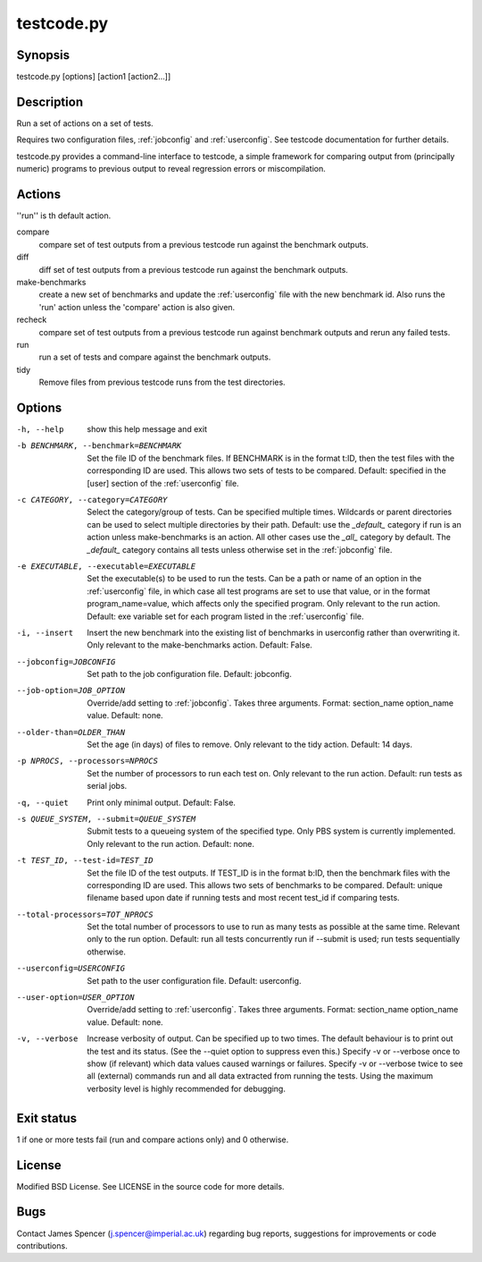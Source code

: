 .. _testcode.py:

testcode.py
===========

.. only:: html

    testcode.py - a command-line interface to testcode.

Synopsis
--------

testcode.py [options] [action1 [action2...]]

Description
-----------

Run a set of actions on a set of tests.

Requires two configuration files, :ref:`jobconfig` and :ref:`userconfig`.  See
testcode documentation for further details.

testcode.py provides a command-line interface to testcode, a simple framework
for comparing output from (principally numeric) programs to previous output to
reveal regression errors or miscompilation.

Actions
-------

''run'' is th default action.

compare
    compare set of test outputs from a previous testcode run against the
    benchmark outputs.
diff
    diff set of test outputs from a previous testcode run against the benchmark
    outputs.
make-benchmarks
    create a new set of benchmarks and update the :ref:`userconfig` file with
    the new benchmark id.  Also runs the 'run' action unless the 'compare'
    action is also given.
recheck
    compare set of test outputs from a previous testcode run against
    benchmark outputs and rerun any failed tests.
run
    run a set of tests and compare against the benchmark outputs.
tidy
    Remove files from previous testcode runs from the test directories.

Options
-------

-h, --help
    show this help message and exit
-b BENCHMARK, --benchmark=BENCHMARK
    Set the file ID of the benchmark files.  If BENCHMARK is in the format
    t:ID, then the test files with the corresponding ID are used.  This
    allows two sets of tests to be compared.  Default: specified in the [user]
    section of the :ref:`userconfig` file.
-c CATEGORY, --category=CATEGORY
    Select the category/group of tests.  Can be specified multiple times.
    Wildcards or parent directories can be used to select multiple directories
    by their path.  Default: use the `_default_` category if run is an action
    unless make-benchmarks is an action.  All other cases use the `_all_`
    category by default.  The `_default_` category contains all  tests unless
    otherwise set in the :ref:`jobconfig` file.
-e EXECUTABLE, --executable=EXECUTABLE
    Set the executable(s) to be used to run the tests.  Can be  a path or name
    of an option in the :ref:`userconfig` file, in which case all test programs are
    set to use that value, or in the format program_name=value, which affects
    only the specified program.  Only relevant to the run action.  Default: exe
    variable set for each program listed in the :ref:`userconfig` file.
-i, --insert
    Insert the new benchmark into the existing list of benchmarks in userconfig
    rather than overwriting it.  Only relevant to the make-benchmarks action.
    Default: False.
--jobconfig=JOBCONFIG
    Set path to the job configuration file.  Default: jobconfig.
--job-option=JOB_OPTION
    Override/add setting to :ref:`jobconfig`.  Takes three arguments.  Format:
    section_name option_name value.  Default: none.
--older-than=OLDER_THAN
    Set the age (in days) of files to remove.  Only relevant to the tidy
    action.  Default: 14 days.
-p NPROCS, --processors=NPROCS
    Set the number of processors to run each test on.  Only relevant to the run
    action.  Default: run tests as serial jobs.
-q, --quiet
    Print only minimal output.  Default: False.
-s QUEUE_SYSTEM, --submit=QUEUE_SYSTEM
    Submit tests to a queueing system of the specified type.  Only PBS system
    is currently implemented.  Only relevant to the run action.  Default: none.
-t TEST_ID, --test-id=TEST_ID
    Set the file ID of the test outputs.  If TEST_ID is in the format b:ID, then
    the benchmark files with the corresponding ID are used.  This allows two
    sets of benchmarks to be compared.  Default: unique filename based upon
    date if running tests and most recent test_id if comparing tests.
--total-processors=TOT_NPROCS
    Set the total number of processors to use to run as many tests as possible
    at the same time.  Relevant only to the run option.  Default: run all tests
    concurrently run if --submit is used; run tests sequentially otherwise.
--userconfig=USERCONFIG
    Set path to the user configuration file.  Default: userconfig.
--user-option=USER_OPTION
    Override/add setting to :ref:`userconfig`.  Takes three arguments.  Format:
    section_name option_name value.  Default: none.
-v, --verbose
    Increase verbosity of output.  Can be specified up to two times.
    The default behaviour is to print out the test and its status.  (See the
    --quiet option to suppress even this.)  Specify -v or --verbose once to
    show (if relevant) which data values caused warnings or failures.
    Specify -v or --verbose twice to see all (external) commands run and all
    data extracted from running the tests.  Using the maximum verbosity level
    is highly recommended for debugging.

Exit status
-----------

1 if one or more tests fail (run and compare actions only) and 0 otherwise.

License
-------

Modified BSD License.  See LICENSE in the source code for more details.

Bugs
----

Contact James Spencer (j.spencer@imperial.ac.uk) regarding bug reports,
suggestions for improvements or code contributions.
